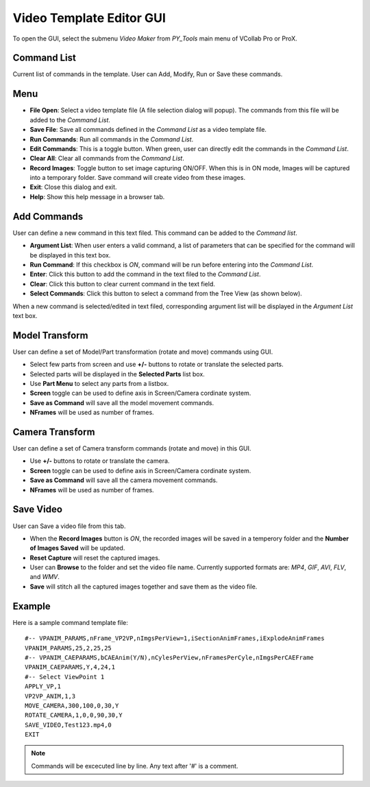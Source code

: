 **************************
Video Template Editor GUI
**************************


To open the GUI, select the submenu *Video Maker* from *PY_Tools* main menu of VCollab Pro or ProX.

..
    .. image:: media/VideoMaker_PyTools.png

.. image:: media/TitlePage.png

Command List
=============

Current list of commands in the template. User can Add, Modify, Run or Save these commands.

Menu 
=====

.. |open| image:: media/icons8-open-64.png
.. |save| image:: media/icons8-save-64.png
.. |runcmd| image:: media/icons8-run-64.png
.. |editcmdn| image:: media/editiconN.png
.. |editcmdy| image:: media/editiconY.png
.. |delete| image:: media/icons8-trash-64.png
.. |recoff| image:: media/rec_off.png
.. |recon| image:: media/rec_on.png
.. |exit| image:: media/icons8-closewin.png
.. |help| image:: media/Help.png


- |open| **File Open**: Select a video template file (A file selection dialog will popup). The commands from this file will be added to the *Command List*.
- |save| **Save File**: Save all commands defined in  the *Command List* as a video template file.
- |runcmd| **Run Commands**: Run all commands in the *Command List*.
- |editcmdn| |editcmdy| **Edit Commands**: This is a toggle button. When green, user can directly edit the commands in the *Command List*.
- |delete| **Clear All**: Clear all commands from the *Command List*.
- |recon| |recoff| **Record Images**: Toggle button to set image capturing ON/OFF. When this is in ON mode, Images will be captured into a temporary folder. Save command will create video from these images.
- |exit| **Exit**: Close this dialog and exit.
- |help| **Help**: Show this help message in a browser tab.

Add Commands 
=============

User can define a new command in this text filed. This command can be added to the *Command list*.

.. image:: media/AddCmdTab.png

- **Argument List**: When user enters a valid command, a list of parameters that can be specified for the command will be displayed in this text box.
- **Run Command**: If this checkbox is *ON*, command will be run before entering into the *Command List*.
- **Enter**: Click this button to add the command in the text filed to the *Command List*.
- **Clear**: Click this button to clear current command in the text field.
- **Select Commands**: Click this button to select a command from the Tree View (as shown below).

.. image:: media/TreeView.png

When a new command is selected/edited in text filed, corresponding argument list will be displayed in the *Argument List* text box.

Model Transform
================

User can define a set of Model/Part transformation (rotate and move) commands using GUI.

.. image:: media/ModelTransTab.png

- Select few parts from screen and use **+/-** buttons to rotate or translate the selected parts. 
- Selected parts will be displayed in the **Selected Parts** list box.
- Use **Part Menu** to select any parts from a listbox. 
- **Screen** toggle can be used to define axis in Screen/Camera cordinate system. 
- **Save as Command** will save all the model movement commands.
- **NFrames** will be used as number of frames.

Camera Transform
=================

User can define a set of Camera transform commands (rotate and move) in this GUI.

.. image:: media/Camera_Transforms_Tab.png

- Use **+/-** buttons to rotate or translate the camera. 
- **Screen** toggle can be used to define axis in Screen/Camera cordinate system. 
- **Save as Command** will save all the camera movement commands.
- **NFrames** will be used as number of frames.    

Save Video
===========

User can Save a video file from this tab.

- When the **Record Images** button is *ON*, the recorded images will be saved in a temperory folder and the **Number of Images Saved** will be updated.
- **Reset Capture** will reset the captured images.
- User can **Browse** to the folder and set the video file name. Currently supported formats are: *MP4*, *GIF*, *AVI*, *FLV*, and *WMV*.
- **Save** will stitch all the captured images together and save them as the video file.

.. image:: media/SaveVideo.png

Example
========
Here is a sample command template file::
    
    #-- VPANIM_PARAMS,nFrame_VP2VP,nImgsPerView=1,iSectionAnimFrames,iExplodeAnimFrames
    VPANIM_PARAMS,25,2,25,25
    #-- VPANIM_CAEPARAMS,bCAEAnim(Y/N),nCylesPerView,nFramesPerCyle,nImgsPerCAEFrame
    VPANIM_CAEPARAMS,Y,4,24,1
    #-- Select ViewPoint 1
    APPLY_VP,1
    VP2VP_ANIM,1,3
    MOVE_CAMERA,300,100,0,30,Y
    ROTATE_CAMERA,1,0,0,90,30,Y
    SAVE_VIDEO,Test123.mp4,0
    EXIT

.. note:: Commands will be excecuted line by line. Any text after '#' is a comment.

